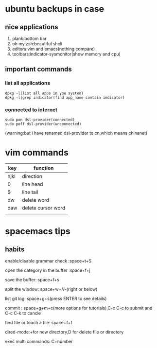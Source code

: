 * ubuntu backups in case 
** nice applications
1. plank:bottom bar
2. oh my zsh:beautiful shell
3. editors:vim and emacs(nothing compare)
4. toolbars:indicator-sysmonitor(show memory and cpu)
** important commands
*** list all applications
#+BEGIN_SRC 
dpkg -l(list all apps in you system)
dpkg -l|grep indicator(find app_name contain indicator)
#+END_SRC
*** connected to internet 
#+BEGIN_SRC 
sudo pon dsl-provider(connected)
sudo poff dsl-provider(unconnected)
#+END_SRC
(warning:but i have renamed dsl-provider to cn,which means chinanet)
* vim commands
| key  | function           |
|------+--------------------|
| hjkl | direction          |
| 0    | line head          |
| $    | line tail          |
| dw   | delete word        |
| daw  | delete cursor word |
|      |                    |
* spacemacs tips
** habits
**** enable/disable grammar check :space+t+S
**** open the category in the buffer :space+f+j
**** save the buffer: space+f+s
**** split the window: space+w+//-(right or below)
**** list git log: space+g+s(press ENTER to see details)
**** commit : space+g+m+c(more options for tutorials),C-c C-c to submit and C-c C-k to cancle
**** find file or touch a file: space+f+f
**** dired-mode:+for new directory,D for delete file or directory 
**** exec multi commands: C+number

